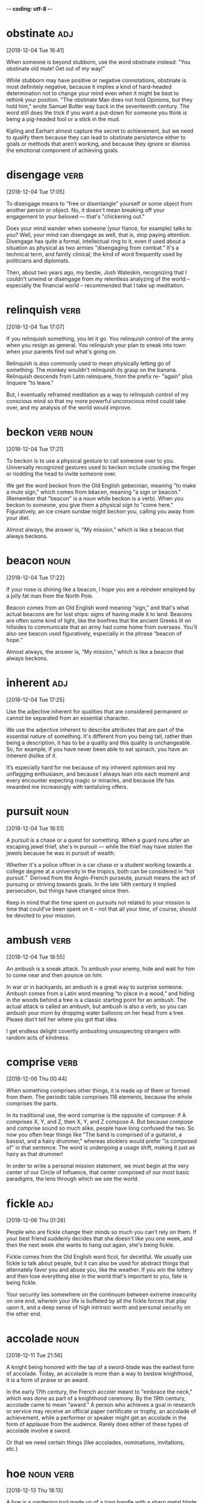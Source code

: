 -*- coding: utf-8 -*-


* obstinate                                                             :adj:
[2018-12-04 Tue 16:41]

When someone is beyond stubborn, use the word obstinate instead: "You
obstinate old mule! Get out of my way!"

While stubborn may have positive or negative connotations, obstinate
is most definitely negative, because it implies a kind of hard-headed
determination not to change your mind even when it might be best to
rethink your position. "The obstinate Man does not hold Opinions, but
they hold him," wrote Samuel Butler way back in the seventeenth
century. The word still does the trick if you want a put-down for
someone you think is being a pig-headed fool or a stick in the mud.

Kipling and Earhart almost capture the secret to achievement, but we need to qualify
them because they can lead to obstinate persistence either to goals or methods that
aren’t working, and because they ignore or dismiss the emotional component of achieving
goals.
* disengage                                                            :verb:
[2018-12-04 Tue 17:05]

To disengage means to "free or disentangle" yourself or some object
from another person or object. No, it doesn't mean breaking off your
engagement to your beloved — that's "chickening out."

Does your mind wander when someone (your fiancé, for example) talks to
you? Well, your mind can disengage as well, that is, stop paying
attention. Disengage has quite a formal, intellectual ring to it, even
if used about a situation as physical as two armies "disengaging from
combat." It's a technical term, and faintly clinical; the kind of word
frequently used by politicians and diplomats.

Then, about two years ago, my bestie, Josh Wateskin, recognizing that I couldn’t unwind
or disengage from my relentless analyzing of the world – especially the financial world
– recommended that I take up meditation.
* relinquish                                                           :verb:
[2018-12-04 Tue 17:07]

If you relinquish something, you let it go. You relinquish control of
the army when you resign as general. You relinquish your plan to sneak
into town when your parents find out what's going on.

Relinquish is also commonly used to mean physically letting go of
something: The monkey wouldn't relinquish its grasp on the banana.
Relinquish descends from Latin relinquere, from the prefix re- "again"
plus linquere "to leave."

But, I eventually
reframed meditation as a way to relinquish control of my conscious mind so that my more
powerful unconscious mind could take over, and my analysis of the world would improve.
* beckon                                                          :verb:noun:
[2018-12-04 Tue 17:21]

To beckon is to use a physical gesture to call someone over to you.
Universally recognized gestures used to beckon include crooking the
finger or nodding the head to invite someone over.

We get the word beckon from the Old English gebecnian, meaning "to
make a mute sign," which comes from bēacen, meaning "a sign or
beacon." (Remember that "beacon" is a noun while beckon is a verb).
When you beckon to someone, you give them a physical sign to "come
here." Figuratively, an ice cream sundae might beckon you, calling you
away from your diet.

Almost always, the answer is,
“My mission,” which is like a beacon that always beckons.
* beacon                                                               :noun:
[2018-12-04 Tue 17:22]

If your nose is shining like a beacon, I hope you are a reindeer
employed by a jolly fat man from the North Pole.

Beacon comes from an Old English word meaning “sign,” and that's what
actual beacons are for lost ships: signs of having made it to land.
Beacons are often some kind of light, like the bonfires that the
ancient Greeks lit on hillsides to communicate that an army had come
home from overseas. You'll also see beacon used figuratively,
especially in the phrase “beacon of hope.”

Almost always, the answer is,
“My mission,” which is like a beacon that always beckons.
* inherent                                                              :adj:
[2018-12-04 Tue 17:25]

Use the adjective inherent for qualities that are considered permanent
or cannot be separated from an essential character.

We use the adjective inherent to describe attributes that are part of
the essential nature of something. It's different from you being tall,
rather than being a description, it has to be a quality and this
quality is unchangeable. So, for example, if you have never been able
to eat spinach, you have an inherent dislike of it.

It’s especially
hard for me because of my inherent optimism and my unflagging enthusiasm, and because I
always lean into each moment and every encounter expecting magic or miracles, and
because life has rewarded me increasingly with tantalizing offers.
* pursuit                                                              :noun:
[2018-12-04 Tue 18:51]

A pursuit is a chase or a quest for something. When a guard runs after
an escaping jewel thief, she's in pursuit — while the thief may have
stolen the jewels because he was in pursuit of wealth.

Whether it's a police officer in a car chase or a student working
towards a college degree at a university in the tropics, both can be
considered in “hot pursuit.”  Derived from the Anglo-French purseute,
pursuit means the act of pursuing or striving towards goals. In the
late 14th century it implied persecution, but things have changed
since then.

Keep in mind that the time spent on pursuits not related to your mission is time that
could’ve been spent on it – not that all your time, of course, should be devoted to your
mission.
* ambush                                                               :verb:
[2018-12-04 Tue 18:55]

An ambush is a sneak attack. To ambush your enemy, hide and wait for
him to come near and then pounce on him.

In war or in backyards, an ambush is a great way to surprise someone.
Ambush comes from a Latin word meaning “to place in a wood,” and
hiding in the woods behind a tree is a classic starting point for an
ambush. The actual attack is called an ambush, but ambush is also a
verb, so you can ambush your mom by dropping water balloons on her
head from a tree. Please don’t tell her where you got that idea.

I get endless delight covertly ambushing unsuspecting strangers with
random acts of kindness.
* comprise                                                             :verb:
[2018-12-06 Thu 00:44]

When something comprises other things, it is made up of them or formed
from them. The periodic table comprises 118 elements, because the
whole comprises the parts.

In its traditional use, the word comprise is the opposite of compose:
if A comprises X, Y, and Z, then X, Y, and Z compose A. But because
compose and comprise sound so much alike, people have long confused
the two. So now you often hear things like "The band is comprised of a
guitarist, a bassist, and a hairy drummer," whereas sticklers would
prefer "is composed of" in that sentence. The word is undergoing a
usage shift, making it just as hairy as that drummer!

In order to write a personal mission statement, we must begin at the
very center of our Circle of Influence, that center comprised of our
most basic paradigms, the lens through which we see the world.
* fickle                                                                :adj:
[2018-12-06 Thu 01:28]

People who are fickle change their minds so much you can't rely on
them. If your best friend suddenly decides that she doesn't like you
one week, and then the next week she wants to hang out again, she's
being fickle.

Fickle comes from the Old English word ficol, for deceitful. We
usually use fickle to talk about people, but it can also be used for
abstract things that alternately favor you and abuse you, like the
weather. If you win the lottery and then lose everything else in the
world that's important to you, fate is being fickle.

Your security lies somewhere on the continuum between extreme
insecurity on one end, wherein your life is buffeted by all the
fickle forces that play upon it, and a deep sense of high intrinsic
worth and personal security on the other end.

* accolade                                                             :noun:
[2018-12-11 Tue 21:56]

A knight being honored with the tap of a sword-blade was the earliest
form of accolade. Today, an accolade is more than a way to bestow
knighthood, it is a form of praise or an award.

In the early 17th century, the French accoler meant to "embrace the
neck," which was done as part of a knighthood ceremony. By the 19th
century, accolade came to mean "award." A person who achieves a goal
in research or service may receive an official paper certificate or
trophy, an accolade of achievement, while a performer or speaker might
get an accolade in the form of applause from the audience. Rarely does
either of these types of accolade involve a sword.

Or that we
need certain things (like accolades, nominations,
invitations, etc.)
* hoe                                                             :noun:verb:
[2018-12-13 Thu 18:13]

A hoe is a gardening tool made up of a long handle with a sharp metal
blade at the end, used to stab the ground and loosen it.

Hoe can be a noun or a verb, so you can use your hoe to remove weeds
from a lawn, or you can hoe your garden and make it ready to plant.
The word shares the same root as hew, which is a verb that means "to
strike, chop, or cut." The “oe” seems tricky, but remember that it
never changes, and even if you’re hoeing with three hoes in grass you
hoed yesterday, the hoe stays the same.

2 You may think one is more of a hoe than another who goes
 after a matatu driver/conductor but more likely, you will
 find that even that other one has an assessment criteria
 for all suitors and potential suitors in her life factored
 into her decision making process.
* stoke                                                                :verb:
[2018-12-13 Thu 21:06]

To stoke is to poke a fire and fuel it so that it burns higher. Stoke
can also mean "incite" — a principal's impassive silence in the face
of requests for more tater tots might stoke the flames of student
anger.

When a surfer says, "I am so stoked," it means she is excited — the
fire of enthusiasm is burning hotter. It's interesting to reflect on
how many words in our language have to do with the tending of fires,
an activity that has become much less common in recent human history.

When he was a young boy, he would use the verbal and
physical abuse he suffered at the hands of his father to
stoke the fires in him for achievement.
* seamless                                                              :adj:
[2018-12-16 Sun 13:55]

Something seamless could literally be a piece of clothing without
seams, but it's usually something else that's smooth or unbroken, like
a seamless transition.

Seamless things are connected so well that you can't see what's
holding them together. They're flowing, consistent, and
well-put-together. If an employee leaves, and the replacement does a
great job immediately, that's a seamless transition. In basketball, if
a team goes from offense to defense without missing a beat, that's
seamless play. And that underwear that seems to be made out of one
piece of material? Seamless. And super comfortable.

Containerization makes CI/CD seamless.
* fraught                                                               :adj:
[2018-12-20 Thu 19:44]

Fraught means filled with something — often something bad. Your
Thanksgiving was fraught with awkward moments when your family saw
your blue hair, and it only got worse when you told them you'd quit
law school to join the circus.

Fraught is related to the word freight, and comes from the Middle
English fraughten, meaning "to load with cargo." Think of a cargo ship
loaded up with freight for a journey — it's full of supplies, just
like Thanksgiving was filled with — or fraught with — awkward moments.
Fraught can also describe a situation filled with distress. If
relations between two countries are fraught, they are not getting
along with each other.

They
are actually incredibly difficult and fraught with failure.
* impinge                                                              :verb:
[2018-12-26 Wed 18:09]

Whether you have a habit of standing too close when talking to others
or bringing luggage on a crowded rush-hour subway car, you'll find
people don't like it when you impinge on their personal space.

When you impinge, you intrude on something, whether it’s someone
else’s space, time, or rights. Think of it as moving in on someone’s
territory. The word also can be used in the sense of affecting
something, usually negatively, often by restricting it. For example,
constantly inviting your friend to go shopping and meet you in nice
restaurants might impinge on her desire to save money.

We become
vulnerable to the moods and feelings, the behavior and treatment of
our spouse, or to any external event that may impinge on the
relationship—a new child, in-laws, economic setbacks, social
successes, and so forth.
* resort                                                      :noun:verb:adj:
[2018-12-26 Wed 18:12]

The noun resort means "turning to something or someone else for
assistance." You tried everything to figure out your math homework on
your own, so asking your dad for help was your last resort.

Resort, pronounced "re-ZORT," is also a verb that means "to adopt a
course of action to improve your situation." It's when you use that
last resort: if you can't convince your mom to let you go
rock-climbing, you will resort to begging. Resort also means a fancy
hotel, usually in a very scenic location, or a place you go often —
when your friends didn't know where you were, they checked your
resorts: the gym and the park.

So we resort to sarcasm, cutting
humor, criticism—anything that will keep from exposing the tenderness
within.
* accusation                                                           :noun:
[2018-12-26 Wed 18:14]

When you say someone is guilty of doing something wrong you make an
accusation, like your accusation that your brother used your computer
without asking first.

Accusation comes from the verb accuse, which means to charge someone
with a crime. It is important to remember that an accusation comes
about when someone thinks another person has done something wrong or
committed a crime. It doesn't mean, however, that the person is
guilty. There needs to be proof — an investigation or trial, even
admission of guilt — before a conviction, meaning the person really is
guilty.

Each partner tends to wait on the initiative of the other for
love, only to be disappointed but also confirmed as to the rightness
of the accusations made.
* anxious                                                               :adj:
[2018-12-26 Wed 18:19]

When you are anxious, you are very concerned or worried, but it can
also refer to when you are quite interested in something. You might be
anxious to improve your performance in math class after falling asleep
during a big test.

The word anxious has generally been used to describe when someone is
very concerned about something. In medical terms, to be anxious means
feeling uneasy and worried but not always with a specific focus. On
the other hand, being anxious can also mean that you are very eager.
One meaning is negative and the other is positive!

Since many factors affect
these economic foundations, I become anxious and uneasy, protective
and defensive, about anything that may affect them.
* prevent                                                              :verb:
[2019-01-04 Fri 20:01]

The verb prevent means "to keep something from happening," like when
you use a complicated password to prevent hackers from accessing your
account.

Prevent comes from the Latin word praeventus, meaning "to act in
anticipation of," like when you shovel the icy, snow-covered sidewalk
to prevent people from falling. Prevent can also mean "to make
impossible," like when a school locks the doors during a dance to
prevent kids from leaving without their parents knowing.

Because their identity and sense of self-worth are wrapped up in
their work, their security is vulnerable to anything that happens to
prevent them from continuing in it.
* tangible                                                         :adj:noun:
[2019-01-04 Fri 20:16]

When you can touch something, it's tangible: "I need tangible proof
that aliens exist — I want to shake their little green hands!"

Tangible is from Latin tangere "to touch," and it simply means
something that can be touched or felt, though it can be used in
metaphorical senses: "tangible assets" have a value that can be
precisely measured, and "tangible grief" can be clearly sensed by an
onlooker. So you might not need to physically touch something for it
to be tangible, but it has to be grounded in the real world of facts:
"Has the teen pop star demonstrated any tangible ability to sing?"

A driving force of many
people is possessions—not only tangible, material
possessions such as fashionable clothes, homes, cars,
boats, and jewelry, but also the intangible
possessions of fame, glory, or social prominence.
* prominence                                                           :noun:
[2019-01-04 Fri 20:17]

Prominence has to do with importance. If a band becomes famous,
they've come into prominence.

Prominence is a type of importance: if you put a statue in the middle
of a room, you're giving it a place of prominence. In movies, music,
and sports, the most successful people have great prominence — they're
prominent or famous. Anything that juts out or sticks out has
prominence. Whether prominence comes from being widely known or just
being hard to miss, you can't really ignore anything or anybody that
has achieved prominence.

A driving force of many
people is possessions—not only tangible, material
possessions such as fashionable clothes, homes, cars,
boats, and jewelry, but also the intangible
possessions of fame, glory, or social prominence.
* jeopardy                                                        :noun:verb:
[2019-01-04 Fri 20:18]

To be in jeopardy is to be in danger. Eating three plates of nachos a
day may improve your chances of winning your office's nacho-eating
contest; unfortunately, it could also put your health in jeopardy.

Jeopardy is a state of being, so this word is almost always preceded
by the preposition "in." The phrase "in jeopardy" is just one of
several ways to convey that someone is in trouble. You can also try
"at risk," "in danger," or — if you're into idioms — "on thin ice,"
"out on a limb," or "up the creek without a paddle."

If my sense of security lies in my reputation or in
the things I have, my life will be in a constant state
of threat and jeopardy that these possessions may be
lost or stolen or devalued.
* inferior                                                         :adj:noun;: :adj:noun:
[2019-01-04 Fri 20:20]

You might call something inferior if its quality isn't as good as
another, comparable thing, like that kite that you can't get to fly no
matter how fast you run back and forth while your friend's kite soars
overhead.

Besides "lower in quality," another meaning of the adjective inferior
is "lower in rank or status," the way a corporal is inferior to a
general in the Army. The word inferior can also be used as a noun to
mean "a person who is lower in rank or status," in which case you
might say to your younger brother, "You are my inferior, therefore you
should take out the trash."

If I’m in the presence of
someone of greater net worth or fame or status, I feel
inferior.
* allied                                                           :adj:verb:
[2019-01-04 Fri 23:57]

Allied means united or joined together. If two countries are allied,
they are on the same side and have common interests.

When two people are allied, they are friendly — or at least
cooperative. To be allied means to have an agreement to work together,
so when politicians are allied on a bill, they've pledged to join
forces and unite for a common cause. In a war, allied countries are
fighting on the same side. Allied comes from ally, which first meant
"join in marriage," from the Latin root alligare, "bind to."

Another common center, closely
allied with possessions, is that of fun and pleasure.
* ostensible                                                            :adj:
[2019-01-05 Sat 00:02]

When something is ostensible it appears to be the case but might not
be. Research for a role is the ostensible reason for Nat's drinking.
But I think it's because he just likes to drink.

Just because something is ostensible doesn't necessarily mean that
it's not as it appears to be, only that there's a possibility of
another reason. My ostensible reason for calling Brent was to ask
about work. The real reason was that I was hoping he might ask me out.
Turns out both the ostensible reason and the real reason were true!

For instance, success in all of its various guises; being known and
being praised; ostensible pleasures, like acquiring money or seducing
women, or traveling, going to and fro in the world and up and down in
it like Satan, explaining and experiencing whatever Vanity Fair has to
offer.
* distorted                                                        :adj:verb:
[2019-01-05 Sat 00:04]

If you have ever looked at yourself in a funhouse mirror, you probably
saw an image that was quite distorted. Okay, so maybe your hair looked
kind of weird that day, but your whole body wasn’t really that
misshapen.

This adjective is derived from the Latin verb distortus, which means
“to twist different ways.” When something is distorted this can mean
that it has been changed from the original form in any way. Someone
can have a distorted worldview, or facts from an event can be
distorted in the retelling. If a politician is misquoted in the
newspaper, then it could be said that her opinion has been
misrepresented or distorted by the media.

The distorted and ever-changing
social mirror becomes the source for the four
life-support factors, creating a high degree of
dependence on the fluctuating moods, feelings,
attitudes, and behavior of others.
* perceived                                                        :adj:verb:
[2019-01-05 Sat 00:07]

If you sense something is true by instinct, but not necessarily by
fact, you can describe that sense as perceived. If you suspect that
your neighbor's dog might be dangerous, you can say the dog is a
perceived threat to your family's safety.

The adjective perceived has its Latin roots in per, meaning
"thoroughly," and capere, meaning "to grasp." Today it retains a sense
of grasping something mentally or sensing it. Oddly, the word has two
conflicting meanings: first, something you infer or suspect, rather
than detecting with your senses. The second meaning, however, is quite
the opposite: something sensed through your actual senses, especially
those of sight or hearing.

Rather than proactively leading his own life, the
enemy-centered person is counterde-pendently reacting
to the behavior and attitudes of a perceived enemy.
* contradict                                                           :verb:
[2019-01-08 Tue 21:35]

"Contra-" usually means "against," and to contradict is to go against
or say the opposite of what someone else is doing or saying. Sometimes
to contradict is to frustrate with words, like when one person says
"The sky is blue" and another says "No, it's azure."

Denying or distorting the truth is a big part of trying to contradict.
It can be harmless verbal back-and-forth, like when a husband and wife
disagree just to disagree, or contradict each other to make a humorous
point, but at other times people contradict something to make another
person look like a liar. Often, a person who has lied will later
contradict himself by saying something different from what he said
earlier — and sometimes the two sides contradict each other, and
neither is actually right.

There are some people who get so busy in church worship
and projects that they become insensitive to the pressing
human needs that surround them, contradicting the very
precepts they profess to believe deeply.
* precept                                                              :noun:
[2019-01-08 Tue 21:36]

A precept is a rule or direction, often with some religious basis,
dictating a way you should act or behave.

Precepts are little life lessons that are usually passed down to
children by authority figures such as parents, teachers, or religious
figures. They are not as simple or practical as "eat your vegetables";
they tend to be more weighty and pretentious. In Hamlet, the character
Polonius dished out a few choice precepts to his son Laertes: "neither
a borrower nor a lender be" and "give every man thy ear, but few thy
voice." Of course Laertes never lived long enough to benefit from
Polonius's sage advice, since Hamlet offed him with his own poisoned
blade.

There are some people who get so busy in church worship
and projects that they become insensitive to the pressing
human needs that surround them, contradicting the very
precepts they profess to believe deeply.
* hypocrisy                                                            :noun:
[2019-01-10 Thu 19:13]

People who go to church but don't believe in god? People who are
vegetarians on a moral basis but wear leather jackets? They are
engaging in hypocrisy, or behavior that is different from what they
say they believe.

A hypocrite is a person who practices hypocrisy: what they say is not
what they do. The noun hypocrisy descends from the Greek hypokrisis
"acting on a stage," from hypokrinesthai "to play a part, pretend,"
from the prefix hypo- "under" plus krinein "to judge." Many times kids
are enraged by their parents' hypocrisy when parents make their
children follow rules they don't follow themselves.

In the church-centered life, image or appearance can
become a person’s dominant consideration, leading to
hypocrisy that undermines personal security and intrinsic
worth.
* compartment                                                          :noun:
[2019-01-10 Thu 19:14]

A compartment is a space within another space, like the glove
compartment in a car.

Compartments are spaces, but they're not spaces that stand on their
own. Rather, compartments are part of other spaces: they're
subdivisions. The trunk is a compartment of a car. A pocket is a
compartment of a suitcase. Closets are like compartments of rooms. One
of the most common compartments is a car's glove compartment, where
people throw all kinds of things. Anything that is divided into
smaller spaces has compartments. The ventricles are like compartments
of your heart.

Church-centered people often tend to live in
compartments, acting and thinking and feeling in certain
ways on the Sabbath and in totally different ways on
weekdays.
* stagnant                                                              :adj:
[2019-01-10 Thu 19:17]

There is a tone to the word stagnant that sounds like what it is:
lacking movement, stale, and inactive, especially with exaggerated
pronunciation, "staaaagnant."

Stagnant came into use in the 17th century as a description for water
or air that wasn't moving or circulating, like in a scum-covered pond
or a closed-off room. Often things that are stagnant also have a smell
from sitting too long in one place. Not that this happens to everyone,
but sitting in front of a TV playing video games without moving more
than the fingers can make a person stagnant, sometimes with an
accompanying odor.

It becomes stagnant.
* seductive                                                             :adj:
[2019-01-10 Thu 21:23]

Seductive is an adjective that describes the fascinating magnetic pull
that someone or something has, an attractive quality that tempts you
in some way.

A seductive person catches your eye and won’t let it go. The word
comes from the Latin seducere, meaning “draw aside.” When someone
draws your attention aside from whatever you’re doing, that is a
seductive person. Radio people often have seductive voices that lull
you to sleep, and stores put their most seductive items in the front
window in hopes that you’ll be tempted to come inside and buy them.

seductive vs voluntarily
* vocation                                                             :noun:
[2019-01-11 Fri 20:57]

Unless you can find someone to pay you to sip fancy tropical drinks on
the beach, your vocation is not likely to be a vacation. Rather, the
word means something you know how to do––or what you do for a living.

The word vocation derives from the Latin vocare "to call." To become a
priest, you need to feel that you have been "called" to the ministry
directly by God. Their job is their calling, or vocation. An avocation
is something you do because you love it. Everyone should make it their
goal to have their avocation become their vocation.

In Frankl’s words,
“Everyone has his own specific vocation or mission in
life….
* abdicate                                                             :verb:
[2019-01-11 Fri 21:00]

Sometimes someone in power might decide to give up that power and step
down from his or her position. When they do that, they abdicate their
authority, giving up all duties and perks of the job.

The original meaning of the verb abdicate came from the combination of
the Latin ab- "away" and dicare "proclaim." (Note that in the charming
relationships between languages with common roots, the Spanish word
for "he says" is dice, which comes directly from dicare.) The word
came to refer to disowning one's children, and it wasn't until the
17th century that the first use of the word relating to giving up
power or public office was recorded.

To seek some abstract meaning to our lives out in our
Circle of Concern is to abdicate our proactive
reponsibility, to place our own first creation in the
hands of circumstance and other people.
